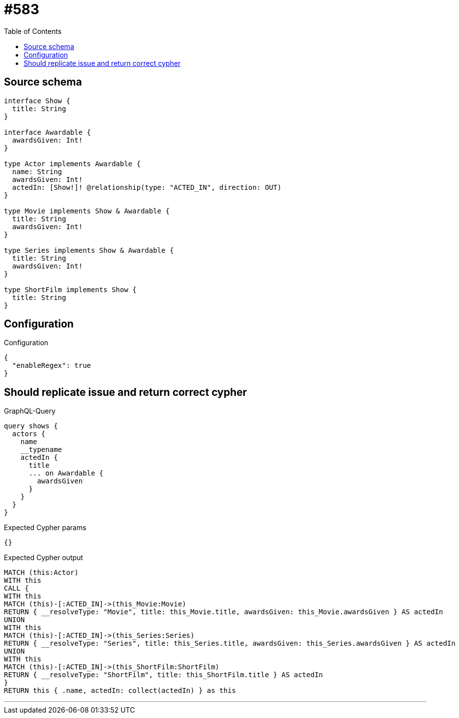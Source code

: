 :toc:

= #583

== Source schema

[source,graphql,schema=true]
----
interface Show {
  title: String
}

interface Awardable {
  awardsGiven: Int!
}

type Actor implements Awardable {
  name: String
  awardsGiven: Int!
  actedIn: [Show!]! @relationship(type: "ACTED_IN", direction: OUT)
}

type Movie implements Show & Awardable {
  title: String
  awardsGiven: Int!
}

type Series implements Show & Awardable {
  title: String
  awardsGiven: Int!
}

type ShortFilm implements Show {
  title: String
}
----

== Configuration

.Configuration
[source,json,schema-config=true]
----
{
  "enableRegex": true
}
----
== Should replicate issue and return correct cypher

.GraphQL-Query
[source,graphql]
----
query shows {
  actors {
    name
    __typename
    actedIn {
      title
      ... on Awardable {
        awardsGiven
      }
    }
  }
}
----

.Expected Cypher params
[source,json]
----
{}
----

.Expected Cypher output
[source,cypher]
----
MATCH (this:Actor)
WITH this
CALL {
WITH this
MATCH (this)-[:ACTED_IN]->(this_Movie:Movie)
RETURN { __resolveType: "Movie", title: this_Movie.title, awardsGiven: this_Movie.awardsGiven } AS actedIn
UNION
WITH this
MATCH (this)-[:ACTED_IN]->(this_Series:Series)
RETURN { __resolveType: "Series", title: this_Series.title, awardsGiven: this_Series.awardsGiven } AS actedIn
UNION
WITH this
MATCH (this)-[:ACTED_IN]->(this_ShortFilm:ShortFilm)
RETURN { __resolveType: "ShortFilm", title: this_ShortFilm.title } AS actedIn
}
RETURN this { .name, actedIn: collect(actedIn) } as this
----

'''

